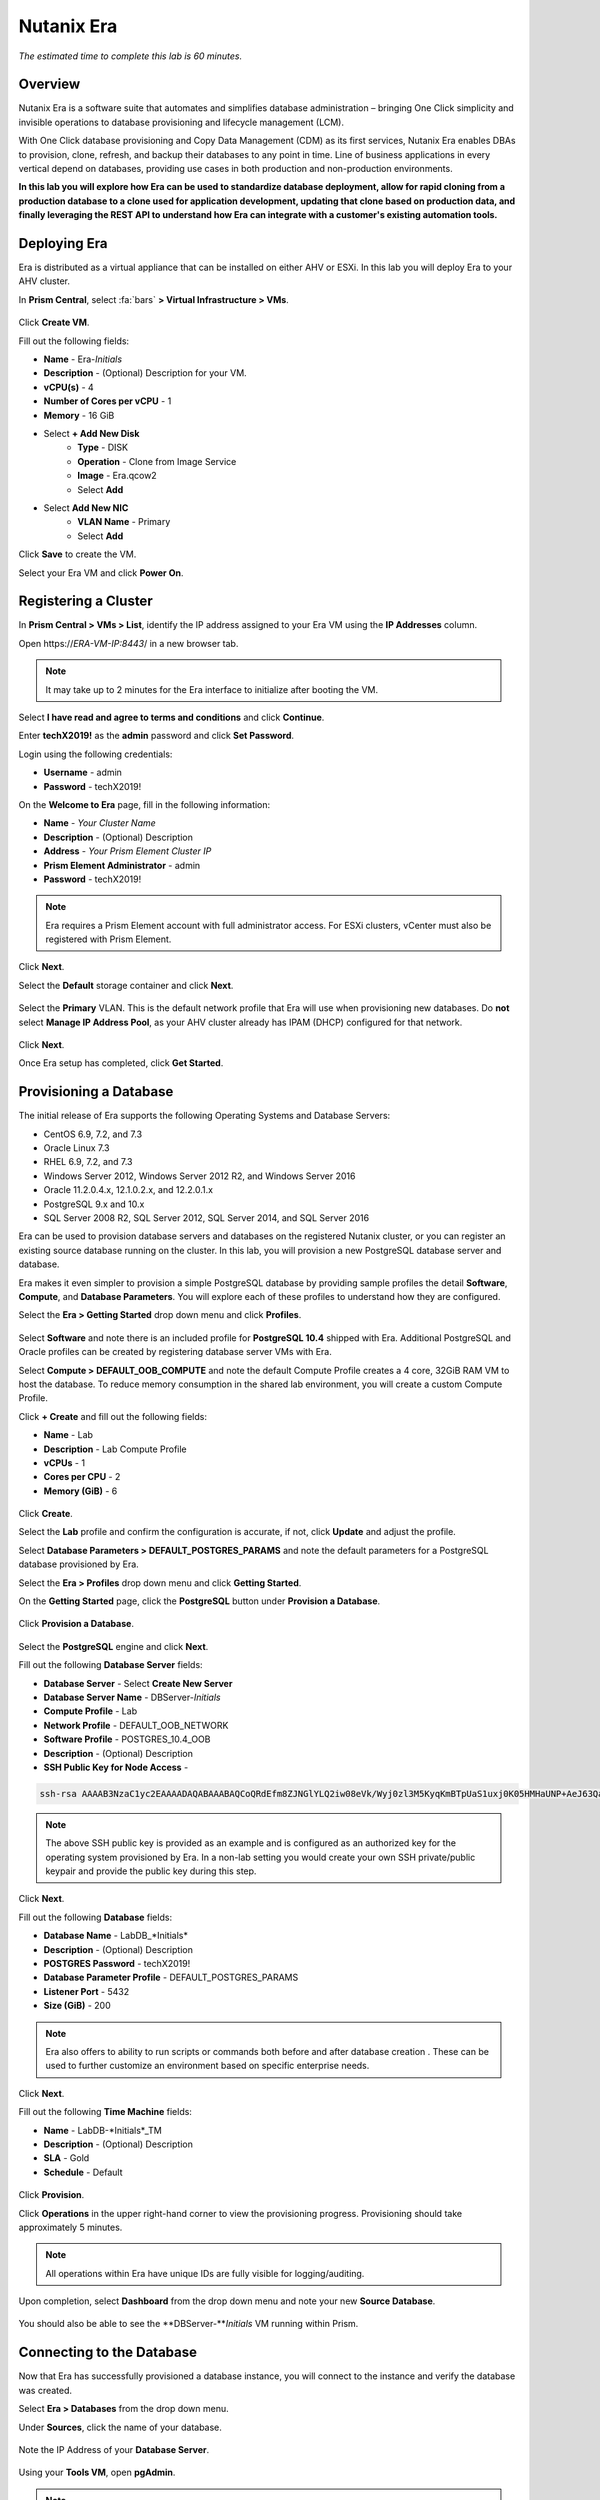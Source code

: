 .. _era:

-----------
Nutanix Era
-----------

*The estimated time to complete this lab is 60 minutes.*

.. raw:: html

  <iframe src="https://drive.google.com/file/d/1sU4_1GPVTNGJwNDoy0kB04r-vz4-9Thq/preview" width="720" height="480" frameborder="0" allow="autoplay; encrypted-media" allowfullscreen></iframe>

Overview
++++++++

Nutanix Era is a software suite that automates and simplifies database administration – bringing One Click simplicity and invisible operations to database provisioning and lifecycle management (LCM).

With One Click database provisioning and Copy Data Management (CDM) as its first services, Nutanix Era enables DBAs to provision, clone, refresh, and backup their databases to any point in time. Line of business applications in every vertical depend on databases, providing use cases in both production and non-production environments.

**In this lab you will explore how Era can be used to standardize database deployment, allow for rapid cloning from a production database to a clone used for application development, updating that clone based on production data, and finally leveraging the REST API to understand how Era can integrate with a customer's existing automation tools.**

Deploying Era
+++++++++++++

Era is distributed as a virtual appliance that can be installed on either AHV or ESXi. In this lab you will deploy Era to your AHV cluster.

In **Prism Central**, select :fa:`bars` **> Virtual Infrastructure > VMs**.

.. figure:: images/2a.png

Click **Create VM**.

Fill out the following fields:

- **Name** - Era-*Initials*
- **Description** - (Optional) Description for your VM.
- **vCPU(s)** - 4
- **Number of Cores per vCPU** - 1
- **Memory** - 16 GiB

- Select **+ Add New Disk**
    - **Type** - DISK
    - **Operation** - Clone from Image Service
    - **Image** - Era.qcow2
    - Select **Add**

- Select **Add New NIC**
    - **VLAN Name** - Primary
    - Select **Add**

Click **Save** to create the VM.

Select your Era VM and click **Power On**.

.. figure:: images/2b.png

Registering a Cluster
+++++++++++++++++++++

In **Prism Central > VMs > List**, identify the IP address assigned to your Era VM using the **IP Addresses** column.

Open \https://*ERA-VM-IP:8443*/ in a new browser tab.

.. note::

  It may take up to 2 minutes for the Era interface to initialize after booting the VM.

Select **I have read and agree to terms and conditions** and click **Continue**.

Enter **techX2019!** as the **admin** password and click **Set Password**.

Login using the following credentials:

- **Username** - admin
- **Password** - techX2019!

On the **Welcome to Era** page, fill in the following information:

- **Name** - *Your Cluster Name*
- **Description** - (Optional) Description
- **Address** - *Your Prism Element Cluster IP*
- **Prism Element Administrator** - admin
- **Password** - techX2019!

.. figure:: images/3b.png

.. note::

  Era requires a Prism Element account with full administrator access. For ESXi clusters, vCenter must also be registered with Prism Element.

Click **Next**.

Select the **Default** storage container and click **Next**.

.. figure:: images/3c.png

Select the **Primary** VLAN. This is the default network profile that Era will use when provisioning new databases. Do **not** select **Manage IP Address Pool**, as your AHV cluster already has IPAM (DHCP) configured for that network.

.. figure:: images/3d.png

Click **Next**.

Once Era setup has completed, click **Get Started**.

.. figure:: images/3e.png

Provisioning a Database
+++++++++++++++++++++++

The initial release of Era supports the following Operating Systems and Database Servers:

- CentOS 6.9, 7.2, and 7.3
- Oracle Linux 7.3
- RHEL 6.9, 7.2, and 7.3
- Windows Server 2012, Windows Server 2012 R2, and Windows Server 2016
- Oracle 11.2.0.4.x, 12.1.0.2.x, and 12.2.0.1.x
- PostgreSQL 9.x and 10.x
- SQL Server 2008 R2, SQL Server 2012, SQL Server 2014, and SQL Server 2016

Era can be used to provision database servers and databases on the registered Nutanix cluster, or you can register an existing source database running on the cluster. In this lab, you will provision a new PostgreSQL database server and database.

Era makes it even simpler to provision a simple PostgreSQL database by providing sample profiles the detail **Software**, **Compute**, and **Database Parameters**. You will explore each of these profiles to understand how they are configured.

Select the **Era > Getting Started** drop down menu and click **Profiles**.

.. figure:: images/3g.png

Select **Software** and note there is an included profile for **PostgreSQL 10.4** shipped with Era. Additional PostgreSQL and Oracle profiles can be created by registering database server VMs with Era.

Select **Compute > DEFAULT_OOB_COMPUTE** and note the default Compute Profile creates a 4 core, 32GiB RAM VM to host the database. To reduce memory consumption in the shared lab environment, you will create a custom Compute Profile.

Click **+ Create** and fill out the following fields:

- **Name** - Lab
- **Description** - Lab Compute Profile
- **vCPUs** - 1
- **Cores per CPU** - 2
- **Memory (GiB)** - 6

.. figure:: images/3f.png

Click **Create**.

Select the **Lab** profile and confirm the configuration is accurate, if not, click **Update** and adjust the profile.

Select **Database Parameters > DEFAULT_POSTGRES_PARAMS** and note the default parameters for a PostgreSQL database provisioned by Era.

Select the **Era > Profiles** drop down menu and click **Getting Started**.

On the **Getting Started** page, click the **PostgreSQL** button under **Provision a Database**.

.. figure:: images/4b.png

Click **Provision a Database**.

.. figure:: images/4c.png

Select the **PostgreSQL** engine and click **Next**.

Fill out the following **Database Server** fields:

- **Database Server** - Select **Create New Server**
- **Database Server Name** - DBServer-*Initials*
- **Compute Profile** - Lab
- **Network Profile** - DEFAULT_OOB_NETWORK
- **Software Profile** - POSTGRES_10.4_OOB
- **Description** - (Optional) Description
- **SSH Public Key for Node Access** -

.. code-block:: text

  ssh-rsa AAAAB3NzaC1yc2EAAAADAQABAAABAQCoQRdEfm8ZJNGlYLQ2iw08eVk/Wyj0zl3M5KyqKmBTpUaS1uxj0K05HMHaUNP+AeJ63Qa2hI1RJHBJOnV7Dx28/yN7ymQpvO1jWejv/AT/yasC9ayiIT1rCrpHvEDXH9ee0NZ3Dtv91R+8kDEQaUfJLYa5X97+jPMVFC7fWK5PqZRzx+N0bh1izSf8PW0snk3t13DYovHFtlTpzVaYRec/XfgHF9j0032vQDK3svfQqCVzT02NXeEyksLbRfGJwl3UsA1ujQdPgalil0RyyWzCMIabVofz+Czq4zFDFjX+ZPQKZr94/h/6RMBRyWFY5CsUVvw8f+Rq6kW+VTYMvvkv

.. note::

  The above SSH public key is provided as an example and is configured as an authorized key for the operating system provisioned by Era. In a non-lab setting you would create your own SSH private/public keypair and provide the public key during this step.

.. figure:: images/4d.png

Click **Next**.

Fill out the following **Database** fields:

- **Database Name** - LabDB_*Initials*
- **Description** - (Optional) Description
- **POSTGRES Password** - techX2019!
- **Database Parameter Profile** - DEFAULT_POSTGRES_PARAMS
- **Listener Port** - 5432
- **Size (GiB)** - 200

.. note::

  Era also offers to ability to run scripts or commands both before and after database creation . These can be used to further customize an environment based on specific enterprise needs.

.. figure:: images/4e.png

Click **Next**.

Fill out the following **Time Machine** fields:

- **Name** - LabDB-*Initials*_TM
- **Description** - (Optional) Description
- **SLA** - Gold
- **Schedule** - Default

.. figure:: images/4f.png

Click **Provision**.

Click **Operations** in the upper right-hand corner to view the provisioning progress. Provisioning should take approximately 5 minutes.

.. note::

  All operations within Era have unique IDs are fully visible for logging/auditing.

.. figure:: images/4g.png

Upon completion, select **Dashboard** from the drop down menu and note your new **Source Database**.

.. figure:: images/4i.png

You should also be able to see the **DBServer-***Initials* VM running within Prism.

Connecting to the Database
++++++++++++++++++++++++++

Now that Era has successfully provisioned a database instance, you will connect to the instance and verify the database was created.

Select **Era > Databases** from the drop down menu.

Under **Sources**, click the name of your database.

.. figure:: images/5a.png

Note the IP Address of your **Database Server**.

.. figure:: images/5b.png

Using your **Tools VM**, open **pgAdmin**.

.. note::

  If installed, you can also use a local instance of pgAdmin. The Tools VM is provided to ensure a consistent experience.

Under **Browser**, right-click **Servers** and select **Create > Server...**.

On the **General** tab, provide your database server name (e.g. **DBServer-***Initials*).

On the **Connection** tab, fill out the following fields:

- **Hostname/IP Address** - *DBServer-Initials* IP Address
- **Port** - 5432
- **Maintenance Database** - postgres
- **Username** - postgres
- **Password** - techX2019!

.. figure:: images/5d.png

Expand **DBServer**-*Initials* **> Databases** and note an empty database has been created by Era.

.. figure:: images/5h.png

..  Now you will create a table to store data regarding Names and Ages.

  Expand **labdb_***Initials* **> Schemas > public**. Right-click on **Tables** and select **Create > Table**.

  .. figure:: images/5e.png

  On the **General** tab, enter **table1** as the **Name**.

  On the **Columns** tab, click **+** and fill out the following fields:

  - **Name** - Id
  - **Data type** - integer
  - **Primary key?** - Yes

  Click **+** and fill out the following fields:

  - **Name** - Name
  - **Data type** - text
  - **Primary key?** - No

  Click **+** and fill out the following fields:

  - **Name** - Age
  - **Data type** - integer
  - **Primary key?** - No

  .. figure:: images/5f.png

  Click **Save**.

  Using your **Tools VM**, open the following link to download a .CSV file containing data for your database table: http://ntnx.tips/EraTableData

  Using **pgAdmin**, right-click **table1** and select **Import/Export**.

  Toggle the **Import/Export** button to **Import** and fill out the following fields:

  - **Filename** - C:\\Users\\Nutanix\\Downloads\\table1data.csv
  - **Format** - csv

  .. figure:: images/5g.png

  Click **OK**.

  You can view the imported data by right-clicking **table1** and selecting **View/Edit Data > All Rows**.

Cloning Your PostgreSQL Source
++++++++++++++++++++++++++++++

Now that you have created a source database, you can easily clone it using Era Time Machine. Database clones are helpful for development and testing purposes, allowing non-production environments to utilize product data without impacting production operations. Era clones utilize Nutanix-native copy-on-write cloning technology, allowing for zero-byte database clones. This space efficiency can significantly lower storage costs for environments supporting large numbers of database clones.

In **Era > Time Machines**, select the Time Machine instance for your source database.

.. figure:: images/16a.png

Click **Snapshot** and enter **First** as the **Snapshot Name**.

.. figure:: images/17a.png

Click **Create**.

You can monitor the **Create Snapshot** job in **Era > Operations**.

.. figure:: images/18a.png

After the snapshot job completes, select the Time Machine instance for your source database in **Era > Time Machines** and click **Clone Database**.

.. figure:: images/18b.png

On the **Time** tab, select **Snapshot > First**.

.. note::

  Without creating manual snapshots, Era also offers the ability to clone a database based on **Point in Time** increments including Continuous (Every Second), Daily, Weekly, Monthly, or Quarterly. Availability is controlled by the SLA of the source.

.. figure:: images/19a.png

Click **Next**.

On the **Database Server** tab, fill out the following fields:

- **Database Server** - Create New Server
- **VM Name** - DBServer-*Initials*-Clone
- **Compute Profile** - Lab
- **Network Profile** - DEFAULT_OOB_NETWORK
- **SSH Public Key** -

.. code-block:: text

  ssh-rsa AAAAB3NzaC1yc2EAAAADAQABAAABAQCoQRdEfm8ZJNGlYLQ2iw08eVk/Wyj0zl3M5KyqKmBTpUaS1uxj0K05HMHaUNP+AeJ63Qa2hI1RJHBJOnV7Dx28/yN7ymQpvO1jWejv/AT/yasC9ayiIT1rCrpHvEDXH9ee0NZ3Dtv91R+8kDEQaUfJLYa5X97+jPMVFC7fWK5PqZRzx+N0bh1izSf8PW0snk3t13DYovHFtlTpzVaYRec/XfgHF9j0032vQDK3svfQqCVzT02NXeEyksLbRfGJwl3UsA1ujQdPgalil0RyyWzCMIabVofz+Czq4zFDFjX+ZPQKZr94/h/6RMBRyWFY5CsUVvw8f+Rq6kW+VTYMvvkv

.. figure:: images/20a.png

Click **Next**.

On the **Database Server** tab, fill out the following fields:

- **Name** - LabDB_*Initials*_Clone
- **Description** - (Optional) Description
- **Password** - techX2019!
- **Database Parameter Profile** - DEFAULT_POSTGRES_PARAMS

.. figure:: images/21a.png

Click **Clone**.

The cloning process will take approximately the same amount of time as provisioning the original database and can be monitored in **Era > Operations**.

While waiting for the clone to complete, explore **Era > SLAs** to understand the differences between standard SLAs offered by Era, or create your own custom SLA.

.. figure:: images/21b.png

Following the completion of the clone operation, you can connect to the clone instance as described in the previous section, `Connecting to the Database`_.

.. figure:: images/23a.png

The newly provisioned clone is now ready to be used.

Refreshing A Cloned Database
++++++++++++++++++++++++++++

The ability to easily refresh a cloned database using new data from the source database improves development, test, and other use cases by ensuring they have access to new and relevant data. In this section you will add a new table for storing data to your source database, and refresh the existing clone.

Using your **Tools VM**, open **pgAdmin**.

Select your source database (**NOT** the cloned database), and from the menu bar click **Tools > Query Tool**.

Start pgAdmin, select your source database instance, go to the Tools menu and select Query Tool

.. figure:: images/25a.png

From the **Query Tool**, type the following SQL command into the editor:

.. code-block:: postgresql
  :name: products-table-sql

  CREATE TABLE products (
  product_no integer,
  name text,
  price numeric
  );

Click :fa:`bolt` **Execute/Refresh**.

.. figure:: images/26a.png

Verify the creation of the table under **Schemas > Public > Tables > products**.

.. note::

  You may need to refresh **Tables** for the newly created table to appear.

.. figure:: images/27a.png

Previously you created a manual snapshot on which to base your cloned database, for the refresh you will leverage the **Point in Time** capability of Era.

The default schedule for **Log Catch Up**, configured when provisioning the source database, is every 30 minutes. Based on this schedule, you should expect to be able to refresh the database based on updates older than 30 minutes with no further action required.

In this case, you just created the **products** table in your source database, so a manual execution of **Log Catch Up** would be required to copy transactional logs to Era from your source database.

In **Era > Time Machines**, select the Time Machine instance for your source database and click **Log Catch Up > Yes**.

.. figure:: images/27c.png

Once the **Log Catchup** job completes, in **Era > Databases > Clones**, select the clone of your source database and click **Refresh**.

.. figure:: images/27b.png

Refreshing to the latest available **Point in Time** is selected by default. Click **Refresh**.

.. figure:: images/27d.png

Observe the steps taken by Era to refresh the cloned database in **Operations**.

.. figure:: images/27e.png

Once the **Refresh Clone** job is complete, refresh the **Tables** view of your clone database in **pgAdmin** and confirm the **products** table is now present.

.. figure:: images/28a.png

In just a couple of clicks and minutes you were able to update your cloned database using the latest available production data. This same approach could be leveraged to recover absent data from a database by provisioning a clone based on a previous snapshot or point in time.

Return to the **Dashboard** and review the critical information Era provides to administrators, including storage savings, clone aging, tasks, and alerts.

.. figure:: images/28b.png

Using the Era REST API Explorer
+++++++++++++++++++++++++++++++

Era features an "API first" architecture and provides a fully documented REST API to allow for automation and orchestration of its functions through external tools. Similar to Prism, Era also provides a Rest API Explorer to easily discover and test API functions.

From the menu bar, select **Admin > REST API Explorer** from the top right.

.. figure:: images/29.png

Expand the different categories to view the available operations, including registering Nutanix clusters, registering and provisioning databases, cloning and refreshing databases, updating profiles and SLAs, and getting operation and alert information.

As a simple test, expand **Databases > GET /databases**. This function returns JSON containing details regarding all registered and provisioned databases and requires no additional parameters.

Click **Try it out > Execute**.

.. figure:: images/30.png

You should receive a JSON response body similar to the image below.

.. figure:: images/32.png

This API can be used to create powerful workflows using tools like Nutanix Calm, ServiceNow, Ansible, or others. As an example you could provision a Calm blueprint containing the web tier of an application and use a Calm eScript to invoke Era to clone an existing database and return the IP of the newly provisioned database to Calm.

Takeaways
+++++++++

What are the key things you should know about **Nutanix Era**?

- Era 1.0 supports Oracle, SQL Server, and PostgreSQL. MySQL will be supported in an upcoming release.

- Era supports One Click operations for registering, provisioning, cloning and refreshing supported databases.

- Era enables the same type of simplicity and operating efficiency that you would expect from a public cloud while allowing DBAs to maintain control.

- Era automates complex database operations – slashing both DBA time and the cost of managing databases with traditional technologies and saving immensely on enterprise OpEx.

- Era enables database admins to standardize their database deployments across database engines and automatically incorporate database best practices.

- Era enable DBAs to clone their environments to the latest application-consistent transaction.

- Era provides a REST API to allow for integration with other orchestration and automation tools.

- Era can easily be demoed using the http://demo.nutanix.com environment.

Getting Connected
+++++++++++++++++

Have a question about **Nutanix Era**? Please reach out to the resources below:

+---------------------------------------------------------------------------------+
|  Era Product Contacts                                                           |
+================================+================================================+
|  Slack Channel                 |  #era                                          |
+--------------------------------+------------------------------------------------+
|  Product Manager               |  Jeremy Launier, jeremy.launier@nutanix.com    |
+--------------------------------+------------------------------------------------+
|  Product Marketing Manager     |  Maryam Sanglaji, maryam.sanglaji@nutanix.com  |
+--------------------------------+------------------------------------------------+
|  Technical Marketing Engineer  |  Mike McGhee, michael.mcghee@nutanix.com       |
+--------------------------------+------------------------------------------------+
